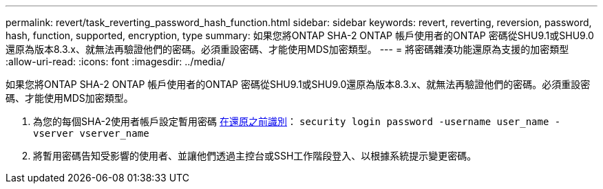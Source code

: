 ---
permalink: revert/task_reverting_password_hash_function.html 
sidebar: sidebar 
keywords: revert, reverting, reversion, password, hash, function, supported, encryption, type 
summary: 如果您將ONTAP SHA-2 ONTAP 帳戶使用者的ONTAP 密碼從SHU9.1或SHU9.0還原為版本8.3.x、就無法再驗證他們的密碼。必須重設密碼、才能使用MDS加密類型。 
---
= 將密碼雜湊功能還原為支援的加密類型
:allow-uri-read: 
:icons: font
:imagesdir: ../media/


[role="lead"]
如果您將ONTAP SHA-2 ONTAP 帳戶使用者的ONTAP 密碼從SHU9.1或SHU9.0還原為版本8.3.x、就無法再驗證他們的密碼。必須重設密碼、才能使用MDS加密類型。

. 為您的每個SHA-2使用者帳戶設定暫用密碼 xref:identify-user-sha2-hash-user-accounts.html[在還原之前識別]： `security login password -username user_name -vserver vserver_name`
. 將暫用密碼告知受影響的使用者、並讓他們透過主控台或SSH工作階段登入、以根據系統提示變更密碼。

